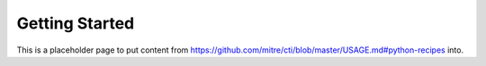 Getting Started
===============

This is a placeholder page to put content from https://github.com/mitre/cti/blob/master/USAGE.md#python-recipes into.
